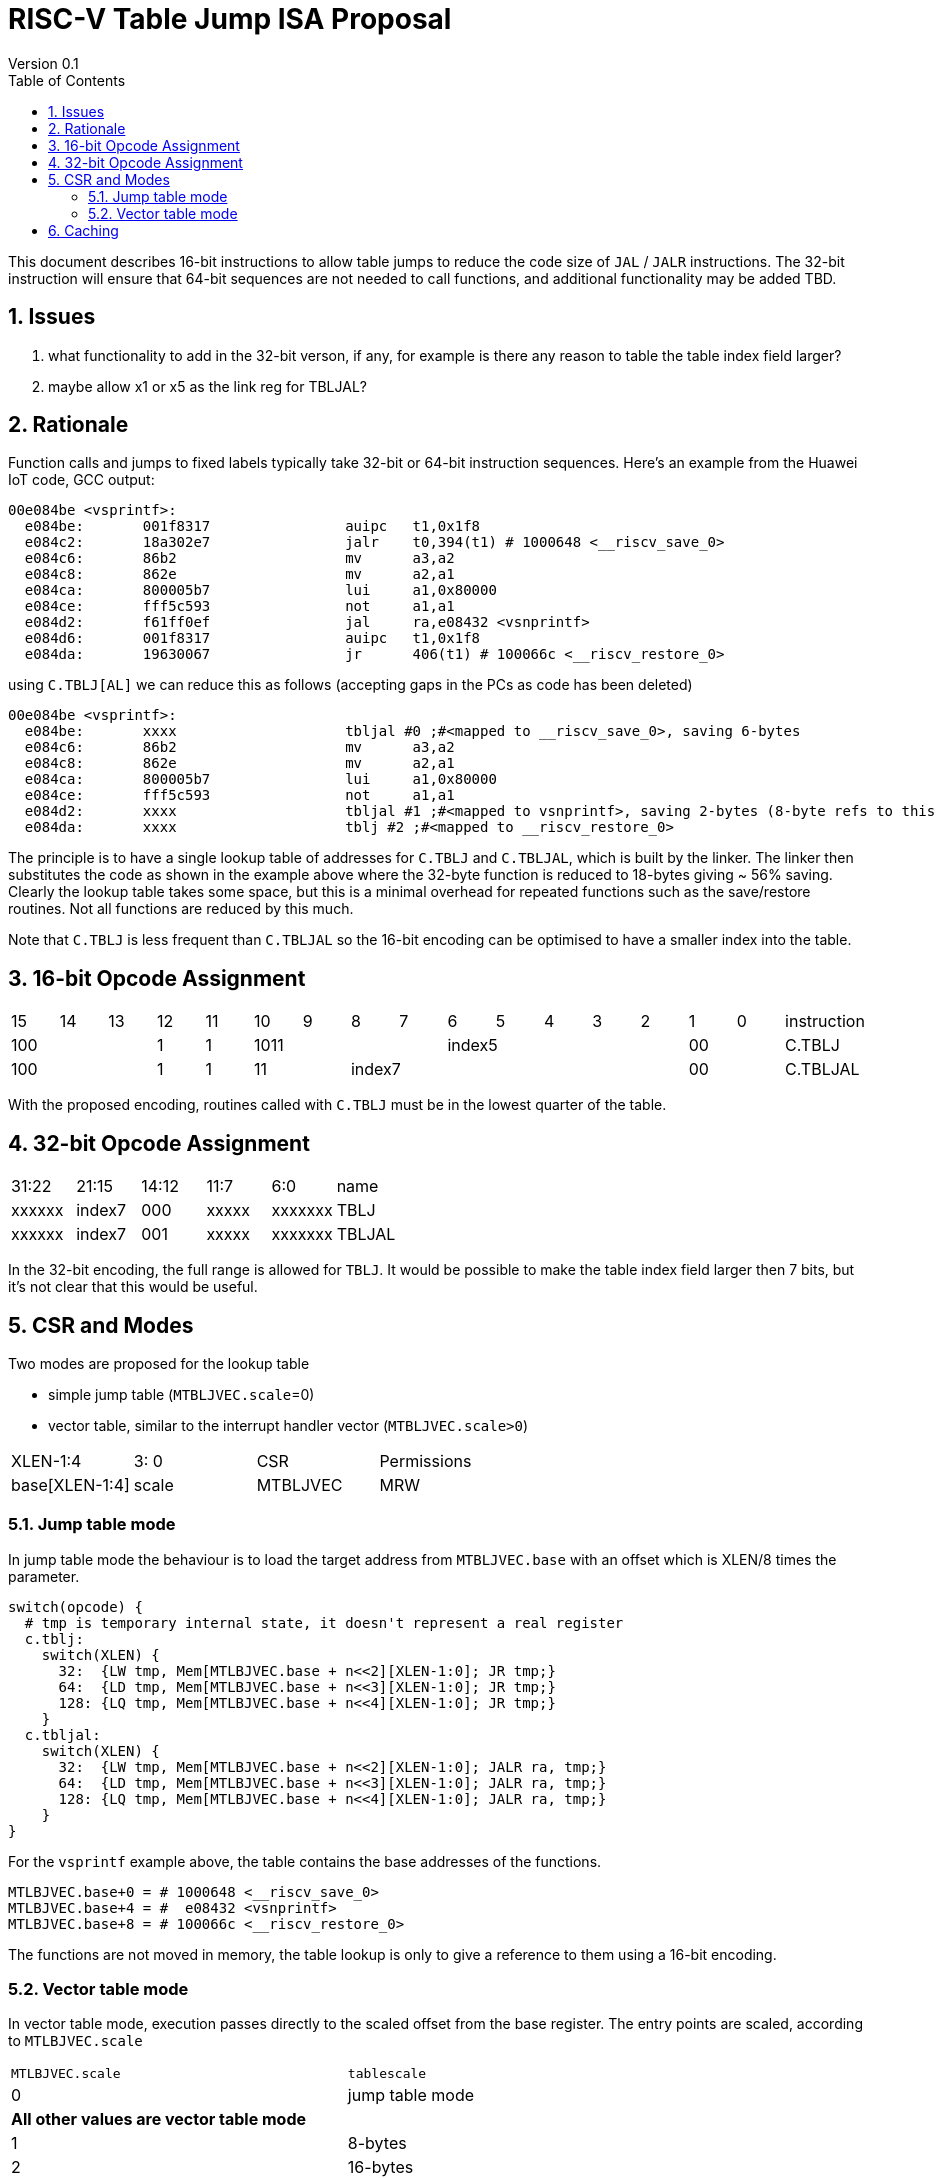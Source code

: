 = RISC-V Table Jump ISA Proposal
Version 0.1
:doctype: book
:encoding: utf-8
:lang: en
:toc: left
:toclevels: 4
:numbered:
:xrefstyle: short
:le: &#8804;
:rarr: &#8658;

This document describes 16-bit instructions to allow table jumps to reduce the code size of `JAL` / `JALR` instructions.
The 32-bit instruction will ensure that 64-bit sequences are not needed to call functions, and additional functionality may be added TBD.

== Issues 

. what functionality to add in the 32-bit verson, if any, for example is there any reason to table the table index field larger?
. maybe allow x1 or x5 as the link reg for TBLJAL?

== Rationale

Function calls and jumps to fixed labels typically take 32-bit or 64-bit instruction sequences.
Here's an example from the Huawei IoT code, GCC output:

[source,sourceCode,text]
----
00e084be <vsprintf>:
  e084be:	001f8317          	auipc	t1,0x1f8
  e084c2:	18a302e7          	jalr	t0,394(t1) # 1000648 <__riscv_save_0>
  e084c6:	86b2                	mv	a3,a2
  e084c8:	862e                	mv	a2,a1
  e084ca:	800005b7          	lui	a1,0x80000
  e084ce:	fff5c593          	not	a1,a1
  e084d2:	f61ff0ef          	jal	ra,e08432 <vsnprintf>
  e084d6:	001f8317          	auipc	t1,0x1f8
  e084da:	19630067          	jr	406(t1) # 100066c <__riscv_restore_0>
----

using `C.TBLJ[AL]` we can reduce this as follows (accepting gaps in the PCs as code has been deleted)

[source,sourceCode,text]
----
00e084be <vsprintf>:
  e084be:	xxxx              	tbljal #0 ;#<mapped to __riscv_save_0>, saving 6-bytes
  e084c6:	86b2                	mv	a3,a2
  e084c8:	862e                	mv	a2,a1
  e084ca:	800005b7          	lui	a1,0x80000
  e084ce:	fff5c593          	not	a1,a1
  e084d2:	xxxx              	tbljal #1 ;#<mapped to vsnprintf>, saving 2-bytes (8-byte refs to this fn also exist)
  e084da:	xxxx              	tblj #2 ;#<mapped to __riscv_restore_0>
----

The principle is to have a single lookup table of addresses for `C.TBLJ` and `C.TBLJAL`, which is built by the linker. The linker then substitutes the code as shown in the example above where the 32-byte function is reduced to 18-bytes giving ~ 56% saving. Clearly the lookup table takes some space, but this is a minimal overhead for repeated functions such as the save/restore routines. Not all functions are reduced by this much.

Note that `C.TBLJ` is less frequent than `C.TBLJAL` so the 16-bit encoding can be optimised to have a smaller index into the table.

== 16-bit Opcode Assignment

|=============================================================================================
| 15 | 14 | 13 | 12 | 11 | 10 | 9 | 8 | 7 | 6  | 5  | 4 | 3 | 2 | 1 | 0 |instruction         
3+|  100       | 1  | 1  4+| 1011       5+| index5              2+| 00  | C.TBLJ
3+|  100       | 1  | 1  2+| 11 7+|         index7              2+| 00  | C.TBLJAL
|=============================================================================================

With the proposed encoding, routines called with `C.TBLJ` must be in the lowest quarter of the table. 

== 32-bit Opcode Assignment

|============================================================================
|31:22  |21:15  |14:12 |11:7  |6:0     |name
|xxxxxx |index7 |000   |xxxxx |xxxxxxx |TBLJ
|xxxxxx |index7 |001   |xxxxx |xxxxxxx |TBLJAL
|============================================================================

In the 32-bit encoding, the full range is allowed for `TBLJ`. It would be possible to make the table index field larger then 7 bits, but it's not clear that this would be useful.

== CSR and Modes

Two modes are proposed for the lookup table

- simple jump table (`MTBLJVEC.scale`=0)
- vector table, similar to the interrupt handler vector (`MTBLJVEC.scale>0`)

|=============================================================================================
| XLEN-1:4          | 3: 0  | CSR       | Permissions
| base[XLEN-1:4]    | scale | MTBLJVEC  | MRW
|=============================================================================================

=== Jump table mode

In jump table mode the behaviour is to load the target address from `MTBLJVEC.base` with an offset which is XLEN/8 times the parameter.

[source,sourceCode,text]
----
switch(opcode) {
  # tmp is temporary internal state, it doesn't represent a real register
  c.tblj:   
    switch(XLEN) {
      32:  {LW tmp, Mem[MTLBJVEC.base + n<<2][XLEN-1:0]; JR tmp;}
      64:  {LD tmp, Mem[MTLBJVEC.base + n<<3][XLEN-1:0]; JR tmp;}
      128: {LQ tmp, Mem[MTLBJVEC.base + n<<4][XLEN-1:0]; JR tmp;}
    }
  c.tbljal:   
    switch(XLEN) {
      32:  {LW tmp, Mem[MTLBJVEC.base + n<<2][XLEN-1:0]; JALR ra, tmp;}
      64:  {LD tmp, Mem[MTLBJVEC.base + n<<3][XLEN-1:0]; JALR ra, tmp;}
      128: {LQ tmp, Mem[MTLBJVEC.base + n<<4][XLEN-1:0]; JALR ra, tmp;}
    }
}
----

For the `vsprintf` example above, the table contains the base addresses of the functions.

[source,sourceCode,text]
----
MTLBJVEC.base+0 = # 1000648 <__riscv_save_0>
MTLBJVEC.base+4 = #  e08432 <vsnprintf>
MTLBJVEC.base+8 = # 100066c <__riscv_restore_0>
----

The functions are not moved in memory, the table lookup is only to give a reference to them using a 16-bit encoding.

=== Vector table mode

In vector table mode, execution passes directly to the scaled offset from the base register.
The entry points are scaled, according to `MTLBJVEC.scale`

|==================================================================
| `MTLBJVEC.scale` | `tablescale` 
| 0               | jump table mode
2+| *All other values are vector table mode*
| 1               | 8-bytes
| 2               | 16-bytes
| 3               | 32-bytes
2+| .....
| 10              | 4KB bytes to match minimum TLB page size
| 11-15           | *reserved*
|==================================================================

Note that in vector table mode, `tablescale = 4<<MTLBJVEC.scale`

[source,sourceCode,text]
----
c.tblj   #n ;# JR       Mem[MTLBJVEC.base + n<<tablescale];
c.tbljal #n ;# JALR ra, Mem[MTLBJVEC.base + n<<tablescale];
----

This method doesn't have the jump table - the code is actually placed in the table. If the code is too large to fit then it will have to call a routine outside the table, or use more than one entry which invalidates one or more table entries.
This avoids an additional redirection to get to the actual code, assuming the whole body of the code actually fits in the table.

If the scale is set to 4K then this allows each entry in the table to be owned by different privilege domain, which can manange its own code. `MTLBJVEC` must be changed by machine mode only so as the table refers to the system as a whole.

In a way this approach is similar to a *flash patch* mechanism, where the code can be patched by replacing an instruction with a 32-bit or 16-bit encoding of `TBLJ[AL]` to call an alternative routine to fix a bug, or add functionality. Although this requires write permission on the code area so cannot work on a boot ROM for example, but it can form the basis of such a mechanism.

For the `vsprintf` example above `riscv_save_0` / `riscv_restore_0` each take 12 bytes, and `MTLBJVEC.scale=1` (16 bytes per entry) so the actual code is placed in the table. `vsprintf` is much larger so I have placed the function prologue in the table, and the body elsewhere to mimimise memory wastage. The original `vsprintf` function is 136-bytes. After shrinking due to use of `c.tblj[al]` it would fit within 4 entries so I could allocate entries 1-4 and make `__riscv_restore_0` entry 5 instead of entry 2.

[source,sourceCode,text]
----

MTBLJVEC.base+0  <__riscv_save_0>:
 MTBLJVEC.base+0 :	1141                	addi	sp,sp,-16
 MTBLJVEC.base+2 :	c04a                	sw	s2,0(sp)
 MTBLJVEC.base+4 :	c226                	sw	s1,4(sp)
 MTBLJVEC.base+6 :	c422                	sw	s0,8(sp)
 MTBLJVEC.base+8 :	c606                	sw	ra,12(sp)
 MTBLJVEC.base+10:	8282                	jr	t0

MTBLJVEC.base+16: <vsnprintf>
  MTBLJVEC.base+16:	xxxx                	tlbjal #0 ;# call to <__riscv_save_0>
  MTBLJVEC.base+18:	xxxx                	#### prologue
  ...
  MTBLJVEC.base+28:	xxxx                	j <_vsnprintf_body> ;# call rest of function
 
  

MTBLJVEC.base+32 <__riscv_restore_0>:
 MTBLJVEC.base+32:	4902                	lw	s2,0(sp)
 MTBLJVEC.base+34:	4492                	lw	s1,4(sp)
 MTBLJVEC.base+36:	4422                	lw	s0,8(sp)
 MTBLJVEC.base+38:	40b2                	lw	ra,12(sp)
 MTBLJVEC.base+40:	0141                	addi	sp,sp,16
 MTBLJVEC.base+48:	8082                	ret


----

== Caching

For improved performance, the implementation may cache the contents of the table, for either mode. To assist this and avoid unnecessary memory fetches, we state that the table contents may be cached without consistency checks against memory outside the hart if `MTBLJVEC` has not been written to. 

Any write to `MTBLJVEC`, even if the actual value is not updated, will indicate that any table caching must be flushed and refetched.

Therefore if there are any updates to generated code in the table in vector mode, a write to `MTBLJVEC` is required to ensure that any cached contents are not stale.




